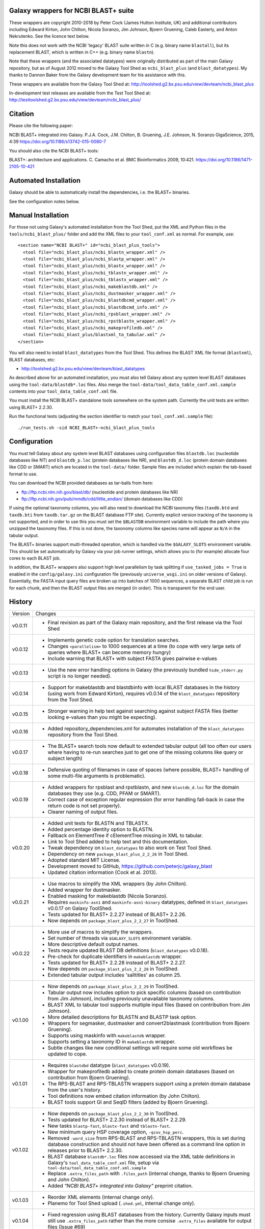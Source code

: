 Galaxy wrappers for NCBI BLAST+ suite
=====================================

These wrappers are copyright 2010-2018 by Peter Cock (James Hutton Institute,
UK) and additional contributors including Edward Kirton, John Chilton, Nicola
Soranzo, Jim Johnson, Bjoern Gruening, Caleb Easterly, and Anton Nekrutenko.
See the licence text below.

Note this does not work with the NCBI 'legacy' BLAST suite written in C
(e.g. binary name ``blastall``), but its replacement BLAST, which is
written in C++ (e.g. binary name ``blastn``).

Note that these wrappers (and the associated datatypes) were originally
distributed as part of the main Galaxy repository, but as of August 2012
moved to the Galaxy Tool Shed as ``ncbi_blast_plus`` (and ``blast_datatypes``).
My thanks to Dannon Baker from the Galaxy development team for his assistance
with this.

These wrappers are available from the Galaxy Tool Shed at:
http://toolshed.g2.bx.psu.edu/view/devteam/ncbi_blast_plus

In-development test releases are available from the Test Tool Shed at:
http://testtoolshed.g2.bx.psu.edu/view/devteam/ncbi_blast_plus/


Citation
========

Please cite the following paper:

NCBI BLAST+ integrated into Galaxy.
P.J.A. Cock, J.M. Chilton, B. Gruening, J.E. Johnson, N. Soranzo
GigaScience, 2015, 4:39 https://doi.org/10.1186/s13742-015-0080-7

You should also cite the NCBI BLAST+ tools:

BLAST+: architecture and applications.
C. Camacho et al. BMC Bioinformatics 2009, 10:421.
https://doi.org/10.1186/1471-2105-10-421


Automated Installation
======================

Galaxy should be able to automatically install the dependencies, i.e. the
BLAST+ binaries.

See the configuration notes below.

Manual Installation
===================

For those not using Galaxy's automated installation from the Tool Shed, put
the XML and Python files in the ``tools/ncbi_blast_plus/`` folder and add the
XML files to your ``tool_conf.xml`` as normal.  For example, use::

  <section name="NCBI BLAST+" id="ncbi_blast_plus_tools">
    <tool file="ncbi_blast_plus/ncbi_blastn_wrapper.xml" />
    <tool file="ncbi_blast_plus/ncbi_blastp_wrapper.xml" />
    <tool file="ncbi_blast_plus/ncbi_blastx_wrapper.xml" />
    <tool file="ncbi_blast_plus/ncbi_tblastn_wrapper.xml" />
    <tool file="ncbi_blast_plus/ncbi_tblastx_wrapper.xml" />
    <tool file="ncbi_blast_plus/ncbi_makeblastdb.xml" />
    <tool file="ncbi_blast_plus/ncbi_dustmasker_wrapper.xml" />
    <tool file="ncbi_blast_plus/ncbi_blastdbcmd_wrapper.xml" />
    <tool file="ncbi_blast_plus/ncbi_blastdbcmd_info.xml" />
    <tool file="ncbi_blast_plus/ncbi_rpsblast_wrapper.xml" />
    <tool file="ncbi_blast_plus/ncbi_rpstblastn_wrapper.xml" />
    <tool file="ncbi_blast_plus/ncbi_makeprofiledb.xml" />
    <tool file="ncbi_blast_plus/blastxml_to_tabular.xml" />
  </section>

You will also need to install ``blast_datatypes`` from the Tool Shed. This
defines the BLAST XML file format (``blastxml``), BLAST databases, etc:

* http://toolshed.g2.bx.psu.edu/view/devteam/blast_datatypes

As described above for an automated installation, you must also tell Galaxy
about any system level BLAST databases using the ``tool-data/blastdb*.loc``
files. Also merge the ``tool-data/tool_data_table_conf.xml.sample`` contents
into your ``tool_data_table_conf.xml`` file.

You must install the NCBI BLAST+ standalone tools somewhere on the system
path. Currently the unit tests are written using BLAST+ 2.2.30.

Run the functional tests (adjusting the section identifier to match your
``tool_conf.xml.sample`` file)::

    ./run_tests.sh -sid NCBI_BLAST+-ncbi_blast_plus_tools

Configuration
=============

You must tell Galaxy about any system level BLAST databases using configuration
files ``blastdb.loc`` (nucleotide databases like NT) and ``blastdb_p.loc``
(protein databases like NR), and ``blastdb_d.loc`` (protein domain databases
like CDD or SMART) which are located in the ``tool-data/`` folder. Sample
files are included which explain the tab-based format to use.

You can download the NCBI provided databases as tar-balls from here:

* ftp://ftp.ncbi.nlm.nih.gov/blast/db/ (nucleotide and protein databases like NR)
* ftp://ftp.ncbi.nih.gov/pub/mmdb/cdd/little_endian/ (domain databases like CDD)

If using the optional taxonomy columns, you will also need to download the
NCBI taxonomy files (``taxdb.btd`` and ``taxdb.bti`` from ``taxdb.tar.gz`` on
the BLAST database FTP site). Currently explicit version tracking of the
taxonomy is not supported, and in order to use this you must set the
``$BLASTDB`` environment variable to include the path where you unzipped the
taxonomy files. If this is not done, the taxonomy columns like species name
will appear as ``N/A`` in the tabular output.

The BLAST+ binaries support multi-threaded operation, which is handled via the
``$GALAXY_SLOTS`` environment variable. This should be set automatically by
Galaxy via your job runner settings, which allows you to (for example) allocate
four cores to each BLAST job.

In addition, the BLAST+ wrappers also support high level parallelism by task
splitting if ``use_tasked_jobs = True`` is enabled in the ``config/galaxy.ini``
configuration file (previously ``universe_wsgi.ini`` on older versions of
Galaxy). Essentially, the FASTA input query files are broken up into
batches of 1000 sequences, a separate BLAST child job is run for each chunk,
and then the BLAST output files are merged (in order). This is transparent
for the end user.

History
=======

======= ======================================================================
Version Changes
------- ----------------------------------------------------------------------
v0.0.11 - Final revision as part of the Galaxy main repository, and the
          first release via the Tool Shed
v0.0.12 - Implements genetic code option for translation searches.
        - Changes ``<parallelism>`` to 1000 sequences at a time (to cope with
          very large sets of queries where BLAST+ can become memory hungry)
        - Include warning that BLAST+ with subject FASTA gives pairwise
          e-values
v0.0.13 - Use the new error handling options in Galaxy (the previously
          bundled ``hide_stderr.py`` script is no longer needed).
v0.0.14 - Support for makeblastdb and blastdbinfo with local BLAST databases
          in the history (using work from Edward Kirton), requires v0.0.14
          of the ``blast_datatypes`` repository from the Tool Shed.
v0.0.15 - Stronger warning in help text against searching against subject
          FASTA files (better looking e-values than you might be expecting).
v0.0.16 - Added repository_dependencies.xml for automates installation of the
          ``blast_datatypes`` repository from the Tool Shed.
v0.0.17 - The BLAST+ search tools now default to extended tabular output
          (all too often our users where having to re-run searches just to
          get one of the missing columns like query or subject length)
v0.0.18 - Defensive quoting of filenames in case of spaces (where possible,
          BLAST+ handling of some multi-file arguments is problematic).
v0.0.19 - Added wrappers for rpsblast and rpstblastn, and new ``blastdb_d.loc``
          for the domain databases they use (e.g. CDD, PFAM or SMART).
        - Correct case of exception regular expression (for error handling
          fall-back in case the return code is not set properly).
        - Clearer naming of output files.
v0.0.20 - Added unit tests for BLASTN and TBLASTX.
        - Added percentage identity option to BLASTN.
        - Fallback on ElementTree if cElementTree missing in XML to tabular.
        - Link to Tool Shed added to help text and this documentation.
        - Tweak dependency on ``blast_datatypes`` to also work on Test Tool Shed.
        - Dependency on new ``package_blast_plus_2_2_26`` in Tool Shed.
        - Adopted standard MIT License.
        - Development moved to GitHub, https://github.com/peterjc/galaxy_blast
        - Updated citation information (Cock et al. 2013).
v0.0.21 - Use macros to simplify the XML wrappers (by John Chilton).
        - Added wrapper for dustmasker.
        - Enabled masking for makeblastdb (Nicola Soranzo).
        - Requires ``maskinfo-asn1`` and ``maskinfo-asn1-binary`` datatypes,
          defined in ``blast_datatypes`` v0.0.17  on Galaxy ToolShed.
        - Tests updated for BLAST+ 2.2.27 instead of BLAST+ 2.2.26.
        - Now depends on ``package_blast_plus_2_2_27`` in ToolShed.
v0.0.22 - More use of macros to simplify the wrappers.
        - Set number of threads via ``$GALAXY_SLOTS`` environment variable.
        - More descriptive default output names.
        - Tests require updated BLAST DB definitions (``blast_datatypes`` v0.0.18).
        - Pre-check for duplicate identifiers in ``makeblastdb`` wrapper.
        - Tests updated for BLAST+ 2.2.28 instead of BLAST+ 2.2.27.
        - Now depends on ``package_blast_plus_2_2_28`` in ToolShed.
        - Extended tabular output includes 'salltitles' as column 25.
v0.1.00 - Now depends on ``package_blast_plus_2_2_29`` in ToolShed.
        - Tabular output now includes option to pick specific columns
          (based on contribution from Jim Johnson), including previously
          unavailable taxonomy columns.
        - BLAST XML to tabular tool supports multiple input files
          (based on contribution from Jim Johnson).
        - More detailed descriptions for BLASTN and BLASTP task option.
        - Wrappers for segmasker, dustmasker and convert2blastmask
          (contribution from Bjoern Gruening).
        - Supports using maskinfo with ``makeblastdb`` wrapper.
        - Supports setting a taxonomy ID in ``makeblastdb`` wrapper.
        - Subtle changes like new conditional settings will require some old
          workflows be updated to cope.
v0.1.01 - Requires ``blastdbd`` datatype (``blast_datatypes`` v0.0.19).
        - Wrapper for makeprofiledb added to create protein domain databases
          (based on contribution from Bjoern Gruening).
        - The RPS-BLAST and RPS-TBLASTN wrappers support using a protein
          domain database from the user's history.
        - Tool definitions now embed citation information (by John Chilton).
        - BLAST tools support GI and SeqID filters (added by Bjoern Gruening).
v0.1.02 - Now depends on ``package_blast_plus_2_2_30`` in ToolShed.
        - Tests updated for BLAST+ 2.2.30 instead of BLAST+ 2.2.29.
        - New tasks ``blastp-fast``, ``blastx-fast`` and ``tblastn-fast``.
        - New minimum query HSP coverage option, ``-qcov_hsp_perc``.
        - Removed ``-word_size`` from RPS-BLAST and RPS-TBLASTN wrappers, this
          is set during database construction and should not have been offered
          as a command line option in releases prior to BLAST+ 2.2.30.
        - BLAST database ``blastdb*.loc`` files now accessed via the XML
          table definitions in Galaxy's ``tool_data_table_conf.xml`` file,
          setup via ``tool-data/tool_data_table_conf.xml.sample``
        - Replace ``.extra_files_path`` with ``.files_path`` (internal change,
          thanks to Bjoern Gruening and John Chilton).
        - Added *"NCBI BLAST+ integrated into Galaxy"* preprint citation.
v0.1.03 - Reorder XML elements (internal change only).
        - Planemo for Tool Shed upload (``.shed.yml``, internal change only).
v0.1.04 - Fixed regression using BLAST databases from the history. Currently
          Galaxy inputs must still use ``.extra_files_path`` rather than the
          more consise ``.extra_files`` available for output files (Issue #69)
v0.1.05 - Define ``parallelism`` tag via a macro (internal change only).
        - Define wrapper versions via a macro (internal change only).
        - Update citation information now GigaScience paper is out.
v0.1.06 - Now depends on ``package_blast_plus_2_2_31`` in ToolShed.
        - Tests updated for BLAST+ 2.2.31 instead of BLAST+ 2.2.30.
v0.1.07 - Re-enabled some ``*.loc`` file tests (these had not been supported
          on the Tool Shed test framework, but that is not currently in use).
        - Fixed macro problem with version field in blastxml_to_tabular.xml
          (contribution from Bjoern Gruening and Daniel Blankenberg).
v0.1.08 - Allow searching against multiple locally installed databases
          (contribution from Gildas Le Corguillé and Emma Prudent).
        - Minor XML and Python style changes (internal change only).
        - Set ``allow_duplicate_entries="False"`` in sample configuration file
          ``tool_data_table_conf.xml``.
        - Fix identifers with pipes in ``blastdbcmd`` wrapper (Devon Ryan).
v0.2.00 - Updated for NCBI BLAST+ 2.5.0, where GI numbers are less visible,
          tabular output changes with `-parse_deflines`, and percentage
          identifies are now given to 3dp rather than 2dp.
        - Depends on ``package_blast_plus_2_5_0`` in ToolShed, or BioConda.
        - ``blastxml_to_tabular`` now also gives percentage idenity to 3dp.
        - Removed never-used binary and Python module dependency declarations
          (internal change only).
v0.2.01 - Use ``<command detect_errors="aggressive">`` (internal change only).
        - Single quote command line arguments (internal change only).
        - Show BLAST command line argument corresponding to each tool
          parameter (contribution from Nicola Soranzo).
        - Add ``-max_hsps`` option (contribution from Nicola Soranzo).
        - Add ``-use_sw_tback`` option for BLASTP (Nicola Soranzo).
v0.2.02 - Document the BLAST+ 2.5.0 change in the standard 12 column output
          from ``qseqid,sseqid,...`` to ``qacc,sacc,...`` instead.
        - Support for per-matrix recommended gaps settings (``-gapopen`` and
          ``-gapextend``, contribution from Caleb Easterly and Jim Johnson).
        - Support for ``-window_size``, ``-threshold``, ``-comp_based_stats``
          and revising ``-word_size`` to avoid using zero to mean default
          (contribution from Caleb Easterly).
v0.3.0  - Updated for NCBI BLAST+ 2.7.1,
        - Depends on BioConda or legacy ToolShed ``package_blast_plus_2_7_1``.
        - Document the BLAST+ 2.6.0 change in the standard 12 column output
          from ``qacc,sacc,...`` to ``qaccver,saccver,...`` instead.
        - Accept gzipped FASTA inputs for subject files, queries to ``blastn``
          and input to ``makeblastdb`` (contribution from Anton Nekrutenko).
v0.3.1  - Clarify help text for max hits option, confusing as depending on the
          output format it must be mapped to different command line arguments.
        - Extend gzipped query support to all the command line tools.
        - Workaround for gzipped support under Galaxy release 16.01 or older.
v0.3.2  - Fixed incomplete ``@CLI_OPTIONS@`` macro in the help text for the
          ``tblastn`` and ``blastdbcmd`` wrappers.
v0.3.3  - Fixed ``tool_dependencies.xml`` to use BLAST+ 2.7.1 (useful only for
          older Galaxy instances - we recommend conda for dependencies now).
v2.10.1 - Updated for NCBI BLAST+ 2.10.1
        - Removed support for legacy tool dependencies
======= ======================================================================


Bug Reports
===========

You can file an issue here https://github.com/peterjc/galaxy_blast/issues or ask
us on the Galaxy development list http://lists.bx.psu.edu/listinfo/galaxy-dev


Developers
==========

This script and related tools were originally developed on the 'tools' branch
of the following Mercurial repository:
https://bitbucket.org/peterjc/galaxy-central/

As of July 2013, development is continuing on a dedicated GitHub repository:
https://github.com/peterjc/galaxy_blast

For pushing a release to the test or main "Galaxy Tool Shed", use the following
Planemo commands (which requires you have set your Tool Shed access details in
``~/.planemo.yml`` and that you have access rights on the Tool Shed)::

    $ planemo shed_update -t testtoolshed --check_diff tools/ncbi_blast_plus/
    ...

or::

    $ planemo shed_update -t toolshed --check_diff tools/ncbi_blast_plus/
    ...

To just build and check the tar ball, use::

    $ planemo shed_upload --tar_only tools/ncbi_blast_plus/
    ...
    $ tar -tzf shed_upload.tar.gz
    test-data/blastdb.loc
    ...
    tools/ncbi_blast_plus/tool_dependencies.xml
    $ tar -tzf shed_upload.tar.gz | wc -l
    117

This simplifies ensuring a consistent set of files is bundled each time,
including all the relevant test files.

When updating the version of BLAST+, many of the sample data files used for
the unit tests must be regenerated. This script automates that task::

    $ tools/ncbi_blast_plus/update_test_files.sh


Licence (MIT)
=============

Permission is hereby granted, free of charge, to any person obtaining a copy
of this software and associated documentation files (the "Software"), to deal
in the Software without restriction, including without limitation the rights
to use, copy, modify, merge, publish, distribute, sublicense, and/or sell
copies of the Software, and to permit persons to whom the Software is
furnished to do so, subject to the following conditions:

The above copyright notice and this permission notice shall be included in
all copies or substantial portions of the Software.

THE SOFTWARE IS PROVIDED "AS IS", WITHOUT WARRANTY OF ANY KIND, EXPRESS OR
IMPLIED, INCLUDING BUT NOT LIMITED TO THE WARRANTIES OF MERCHANTABILITY,
FITNESS FOR A PARTICULAR PURPOSE AND NONINFRINGEMENT. IN NO EVENT SHALL THE
AUTHORS OR COPYRIGHT HOLDERS BE LIABLE FOR ANY CLAIM, DAMAGES OR OTHER
LIABILITY, WHETHER IN AN ACTION OF CONTRACT, TORT OR OTHERWISE, ARISING FROM,
OUT OF OR IN CONNECTION WITH THE SOFTWARE OR THE USE OR OTHER DEALINGS IN
THE SOFTWARE.
